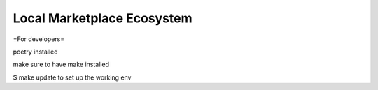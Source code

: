 Local Marketplace Ecosystem
=====

=For developers=

poetry installed

make sure to have make installed

$ make update
to set up the working env